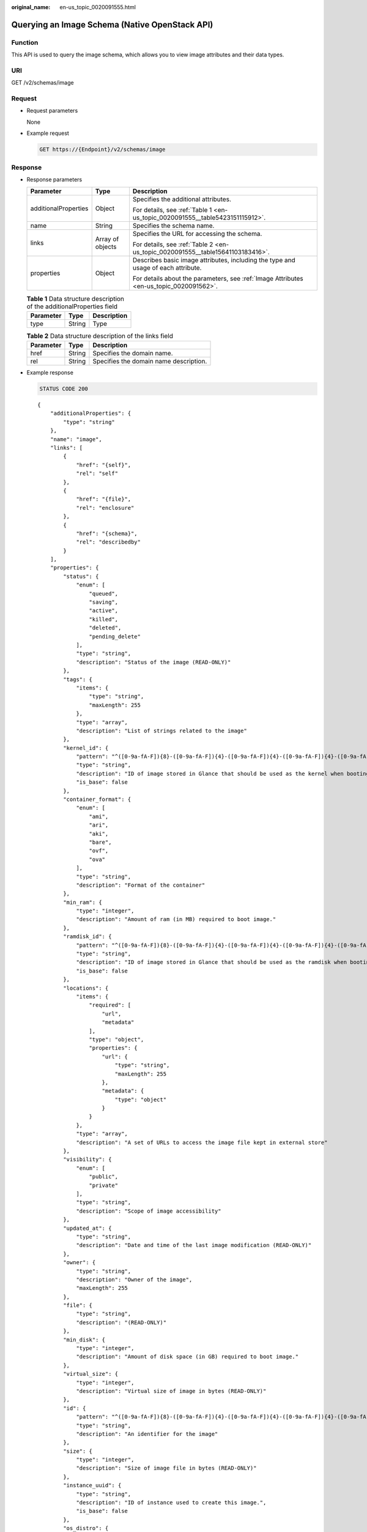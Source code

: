 :original_name: en-us_topic_0020091555.html

.. _en-us_topic_0020091555:

Querying an Image Schema (Native OpenStack API)
===============================================

Function
--------

This API is used to query the image schema, which allows you to view image attributes and their data types.

URI
---

GET /v2/schemas/image

Request
-------

-  Request parameters

   None

-  Example request

   .. code-block:: text

      GET https://{Endpoint}/v2/schemas/image

Response
--------

-  Response parameters

   +-----------------------+-----------------------+-----------------------------------------------------------------------------------------+
   | Parameter             | Type                  | Description                                                                             |
   +=======================+=======================+=========================================================================================+
   | additionalProperties  | Object                | Specifies the additional attributes.                                                    |
   |                       |                       |                                                                                         |
   |                       |                       | For details, see :ref:`Table 1 <en-us_topic_0020091555__table5423151115912>`.           |
   +-----------------------+-----------------------+-----------------------------------------------------------------------------------------+
   | name                  | String                | Specifies the schema name.                                                              |
   +-----------------------+-----------------------+-----------------------------------------------------------------------------------------+
   | links                 | Array of objects      | Specifies the URL for accessing the schema.                                             |
   |                       |                       |                                                                                         |
   |                       |                       | For details, see :ref:`Table 2 <en-us_topic_0020091555__table15641103183416>`.          |
   +-----------------------+-----------------------+-----------------------------------------------------------------------------------------+
   | properties            | Object                | Describes basic image attributes, including the type and usage of each attribute.       |
   |                       |                       |                                                                                         |
   |                       |                       | For details about the parameters, see :ref:`Image Attributes <en-us_topic_0020091562>`. |
   +-----------------------+-----------------------+-----------------------------------------------------------------------------------------+

   .. _en-us_topic_0020091555__table5423151115912:

   .. table:: **Table 1** Data structure description of the additionalProperties field

      ========= ====== ===========
      Parameter Type   Description
      ========= ====== ===========
      type      String Type
      ========= ====== ===========

   .. _en-us_topic_0020091555__table15641103183416:

   .. table:: **Table 2** Data structure description of the links field

      ========= ====== ======================================
      Parameter Type   Description
      ========= ====== ======================================
      href      String Specifies the domain name.
      rel       String Specifies the domain name description.
      ========= ====== ======================================

-  Example response

   .. code-block:: text

      STATUS CODE 200

   ::

      {
          "additionalProperties": {
              "type": "string"
          },
          "name": "image",
          "links": [
              {
                  "href": "{self}",
                  "rel": "self"
              },
              {
                  "href": "{file}",
                  "rel": "enclosure"
              },
              {
                  "href": "{schema}",
                  "rel": "describedby"
              }
          ],
          "properties": {
              "status": {
                  "enum": [
                      "queued",
                      "saving",
                      "active",
                      "killed",
                      "deleted",
                      "pending_delete"
                  ],
                  "type": "string",
                  "description": "Status of the image (READ-ONLY)"
              },
              "tags": {
                  "items": {
                      "type": "string",
                      "maxLength": 255
                  },
                  "type": "array",
                  "description": "List of strings related to the image"
              },
              "kernel_id": {
                  "pattern": "^([0-9a-fA-F]){8}-([0-9a-fA-F]){4}-([0-9a-fA-F]){4}-([0-9a-fA-F]){4}-([0-9a-fA-F]){12}$",
                  "type": "string",
                  "description": "ID of image stored in Glance that should be used as the kernel when booting an AMI-style image.",
                  "is_base": false
              },
              "container_format": {
                  "enum": [
                      "ami",
                      "ari",
                      "aki",
                      "bare",
                      "ovf",
                      "ova"
                  ],
                  "type": "string",
                  "description": "Format of the container"
              },
              "min_ram": {
                  "type": "integer",
                  "description": "Amount of ram (in MB) required to boot image."
              },
              "ramdisk_id": {
                  "pattern": "^([0-9a-fA-F]){8}-([0-9a-fA-F]){4}-([0-9a-fA-F]){4}-([0-9a-fA-F]){4}-([0-9a-fA-F]){12}$",
                  "type": "string",
                  "description": "ID of image stored in Glance that should be used as the ramdisk when booting an AMI-style image.",
                  "is_base": false
              },
              "locations": {
                  "items": {
                      "required": [
                          "url",
                          "metadata"
                      ],
                      "type": "object",
                      "properties": {
                          "url": {
                              "type": "string",
                              "maxLength": 255
                          },
                          "metadata": {
                              "type": "object"
                          }
                      }
                  },
                  "type": "array",
                  "description": "A set of URLs to access the image file kept in external store"
              },
              "visibility": {
                  "enum": [
                      "public",
                      "private"
                  ],
                  "type": "string",
                  "description": "Scope of image accessibility"
              },
              "updated_at": {
                  "type": "string",
                  "description": "Date and time of the last image modification (READ-ONLY)"
              },
              "owner": {
                  "type": "string",
                  "description": "Owner of the image",
                  "maxLength": 255
              },
              "file": {
                  "type": "string",
                  "description": "(READ-ONLY)"
              },
              "min_disk": {
                  "type": "integer",
                  "description": "Amount of disk space (in GB) required to boot image."
              },
              "virtual_size": {
                  "type": "integer",
                  "description": "Virtual size of image in bytes (READ-ONLY)"
              },
              "id": {
                  "pattern": "^([0-9a-fA-F]){8}-([0-9a-fA-F]){4}-([0-9a-fA-F]){4}-([0-9a-fA-F]){4}-([0-9a-fA-F]){12}$",
                  "type": "string",
                  "description": "An identifier for the image"
              },
              "size": {
                  "type": "integer",
                  "description": "Size of image file in bytes (READ-ONLY)"
              },
              "instance_uuid": {
                  "type": "string",
                  "description": "ID of instance used to create this image.",
                  "is_base": false
              },
              "os_distro": {
                  "type": "string",
                  "description": "Common name of operating system distribution as specified in http://docs.openstack.org/trunk/openstack-compute/admin/content/adding-images.html",
                  "is_base": false
              },
              "name": {
                  "type": "string",
                  "description": "Descriptive name for the image",
                  "maxLength": 255
              },
              "checksum": {
                  "type": "string",
                  "description": "md5 hash of image contents. (READ-ONLY)",
                  "maxLength": 32
              },
              "created_at": {
                  "type": "string",
                  "description": "Date and time of image registration (READ-ONLY)"
              },
              "disk_format": {
                  "enum": [
                      "ami",
                      "ari",
                      "aki",
                      "vhd",
                      "vmdk",
                      "raw",
                      "qcow2",
                      "vdi",
                      "iso"
                  ],
                  "type": "string",
                  "description": "Format of the disk"
              },
              "os_version": {
                  "type": "string",
                  "description": "Operating system version as specified by the distributor",
                  "is_base": false
              },
              "protected": {
                  "type": "boolean",
                  "description": "If true, image will not be deletable."
              },
              "architecture": {
                  "type": "string",
                  "description": "Operating system architecture as specified in http://docs.openstack.org/trunk/openstack-compute/admin/content/adding-images.html",
                  "is_base": false
              },
              "direct_url": {
                  "type": "string",
                  "description": "URL to access the image file kept in external store (READ-ONLY)"
              },
              "self": {
                  "type": "string",
                  "description": "(READ-ONLY)"
              },
              "schema": {
                  "type": "string",
                  "description": "(READ-ONLY)"
              }
          }
      }

Returned Values
---------------

-  Normal

   200

-  Abnormal

   +---------------------------+------------------------------------------------------+
   | Returned Value            | Description                                          |
   +===========================+======================================================+
   | 400 Bad Request           | Request error.                                       |
   +---------------------------+------------------------------------------------------+
   | 401 Unauthorized          | Authentication failed.                               |
   +---------------------------+------------------------------------------------------+
   | 403 Forbidden             | You do not have the rights to perform the operation. |
   +---------------------------+------------------------------------------------------+
   | 404 Not Found             | The requested resource was not found.                |
   +---------------------------+------------------------------------------------------+
   | 500 Internal Server Error | Internal service error.                              |
   +---------------------------+------------------------------------------------------+
   | 503 Service Unavailable   | The service is unavailable.                          |
   +---------------------------+------------------------------------------------------+

